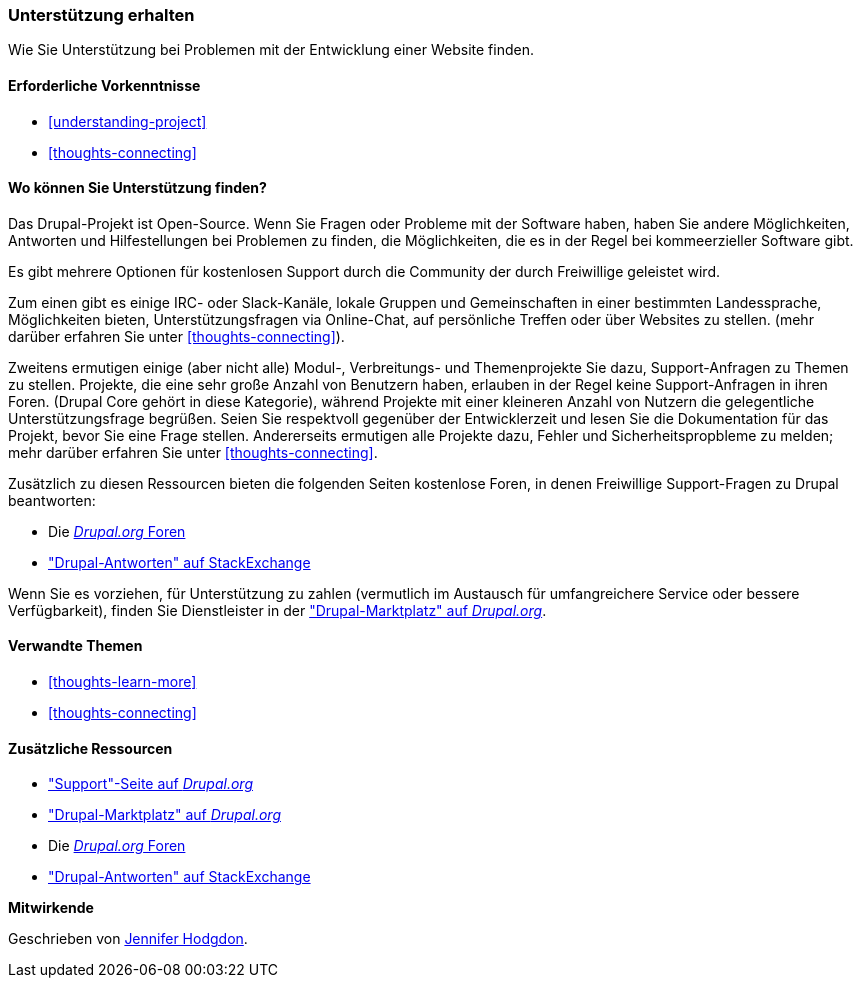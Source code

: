 [[thoughts-support]]
=== Unterstützung erhalten

[role="summary"]
Wie Sie Unterstützung bei Problemen mit der Entwicklung einer Website finden.

(((Support,finding)))
(((Forum,user support)))
(((IRC (Internet Relay Chat),using to chat online)))
(((Internet Relay Chat (IRC),using to chat online)))
(((Chatting online)))

==== Erforderliche Vorkenntnisse

* <<understanding-project>>
* <<thoughts-connecting>>

==== Wo können Sie Unterstützung finden?

Das Drupal-Projekt ist Open-Source. 
Wenn Sie Fragen oder Probleme mit der Software haben, haben Sie andere Möglichkeiten, Antworten und Hilfestellungen bei Problemen zu finden, die Möglichkeiten, die es in der Regel bei kommeerzieller Software gibt.

Es gibt mehrere Optionen für kostenlosen Support durch die Community der durch
Freiwillige geleistet wird. 

Zum einen gibt es einige IRC- oder Slack-Kanäle, lokale Gruppen und Gemeinschaften in einer bestimmten Landessprache, Möglichkeiten bieten, Unterstützungsfragen via Online-Chat,  auf persönliche Treffen oder über
Websites zu stellen. (mehr darüber erfahren Sie unter <<thoughts-connecting>>).

Zweitens ermutigen einige (aber nicht alle) Modul-, Verbreitungs- und Themenprojekte 
Sie dazu, Support-Anfragen zu Themen zu stellen. Projekte, die
eine sehr große Anzahl von Benutzern haben, erlauben in der Regel keine Support-Anfragen in ihren Foren.
(Drupal Core gehört in diese Kategorie), während Projekte mit einer kleineren Anzahl von Nutzern
die gelegentliche Unterstützungsfrage begrüßen. Seien Sie respektvoll gegenüber der Entwicklerzeit und
lesen Sie die Dokumentation für das Projekt, bevor Sie eine Frage stellen. 
Andererseits ermutigen alle Projekte dazu, Fehler und Sicherheitspropbleme zu melden; mehr darüber erfahren Sie unter <<thoughts-connecting>>.

Zusätzlich zu diesen Ressourcen bieten die folgenden Seiten kostenlose Foren, in denen
Freiwillige Support-Fragen zu Drupal beantworten:

* Die https://www.drupal.org/forum[_Drupal.org_ Foren]
* https://drupal.stackexchange.com/["Drupal-Antworten" auf StackExchange]

Wenn Sie es vorziehen, für Unterstützung zu zahlen (vermutlich im Austausch für umfangreichere
Service oder bessere Verfügbarkeit), finden Sie Dienstleister in der
https://www.drupal.org/drupal-services["Drupal-Marktplatz" auf _Drupal.org_].

==== Verwandte Themen

* <<thoughts-learn-more>>
* <<thoughts-connecting>>

==== Zusätzliche Ressourcen

* https://www.drupal.org/support["Support"-Seite auf _Drupal.org_]
* https://www.drupal.org/drupal-services["Drupal-Marktplatz" auf _Drupal.org_]
* Die https://www.drupal.org/forum[_Drupal.org_ Foren]
* https://drupal.stackexchange.com/["Drupal-Antworten" auf StackExchange]


*Mitwirkende*

Geschrieben von https://www.drupal.org/u/jhodgdon[Jennifer Hodgdon].

